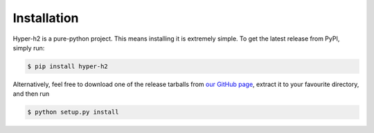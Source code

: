 Installation
============

Hyper-h2 is a pure-python project. This means installing it is extremely
simple. To get the latest release from PyPI, simply run:

.. code-block:: console

    $ pip install hyper-h2

Alternatively, feel free to download one of the release tarballs from
`our GitHub page`_, extract it to your favourite directory, and then run

.. code-block:: console

    $ python setup.py install

.. _our GitHub page: https://github.com/python-hyper/hyper-h2
